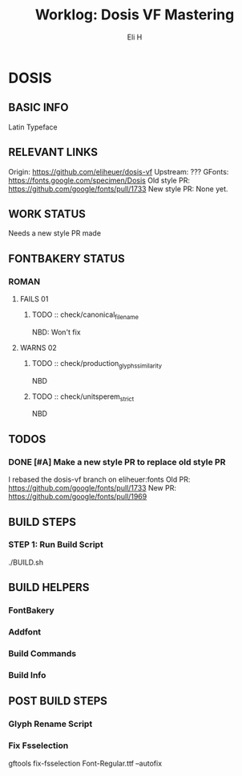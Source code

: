 #+TITLE:     Worklog: Dosis VF Mastering
#+AUTHOR:    Eli H
#+EMAIL:     elih@member.fsf.org
#+LANGUAGE:  en

* DOSIS
** BASIC INFO
   Latin Typeface
** RELEVANT LINKS
   Origin:        https://github.com/eliheuer/dosis-vf
   Upstream:      ???
   GFonts:        https://fonts.google.com/specimen/Dosis
   Old style PR:  https://github.com/google/fonts/pull/1733
   New style PR:  None yet. 
** WORK STATUS
   Needs a new style PR made
** FONTBAKERY STATUS
*** ROMAN
**** FAILS 01
***** TODO :: check/canonical_filename
      NBD: Won't fix
**** WARNS 02
***** TODO :: check/production_glyphs_similarity
      NBD
***** TODO :: check/unitsperem_strict
      NBD
** TODOS
*** DONE [#A] Make a new style PR to replace old style PR
    CLOSED: [2019-05-07 Tue 16:21]
    I rebased the dosis-vf branch on eliheuer:fonts
    Old PR: https://github.com/google/fonts/pull/1733
    New PR: https://github.com/google/fonts/pull/1969
** BUILD STEPS
*** STEP 1: Run Build Script
    ./BUILD.sh
** BUILD HELPERS
*** FontBakery
*** Addfont
*** Build Commands
*** Build Info
** POST BUILD STEPS
*** Glyph Rename Script
*** Fix Fsselection
    gftools fix-fsselection Font-Regular.ttf --autofix
